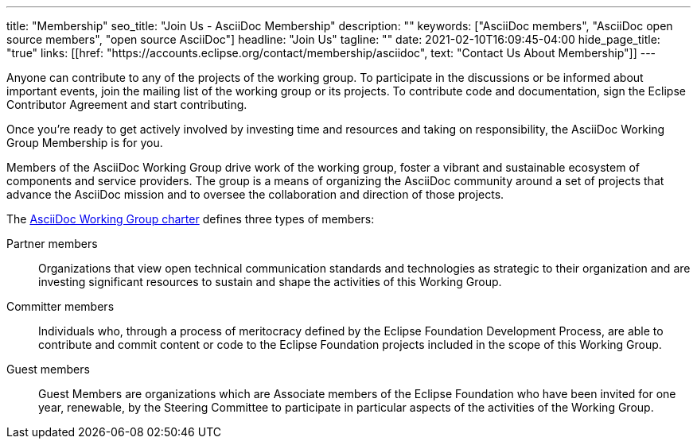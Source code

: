 ---
title: "Membership"
seo_title: "Join Us - AsciiDoc Membership"
description: ""
keywords: ["AsciiDoc members", "AsciiDoc open source members", "open source AsciiDoc"]
headline: "Join Us"
tagline: ""
date: 2021-02-10T16:09:45-04:00
hide_page_title: "true"
links: [[href: "https://accounts.eclipse.org/contact/membership/asciidoc", text: "Contact Us About Membership"]]
---

Anyone can contribute to any of the projects of the working group.
To participate in the discussions or be informed about important events, join the mailing list of the working group or its projects.
To contribute code and documentation, sign the Eclipse Contributor Agreement and start contributing.

Once you're ready to get actively involved by investing time and resources and taking on responsibility, the AsciiDoc Working Group Membership is for you.

Members of the AsciiDoc Working Group drive work of the working group, foster a vibrant and sustainable ecosystem of components and service providers.
The group is a means of organizing the AsciiDoc community around a set of projects that advance the AsciiDoc mission and to oversee the collaboration and direction of those projects.

The https://www.eclipse.org/org/workinggroups/asciidoc-charter.php[AsciiDoc Working Group charter] defines three types of members:

Partner members::
Organizations that view open technical communication standards and technologies as strategic to their organization and are investing significant resources to sustain and shape the activities of this Working Group.

Committer members::
Individuals who, through a process of meritocracy defined by the Eclipse Foundation Development Process, are able to contribute and commit content or code to the Eclipse Foundation projects included in the scope of this Working Group.

Guest members::
Guest Members are organizations which are Associate members of the Eclipse Foundation who have been invited for one year, renewable, by the Steering Committee to participate in particular aspects of the activities of the Working Group.
